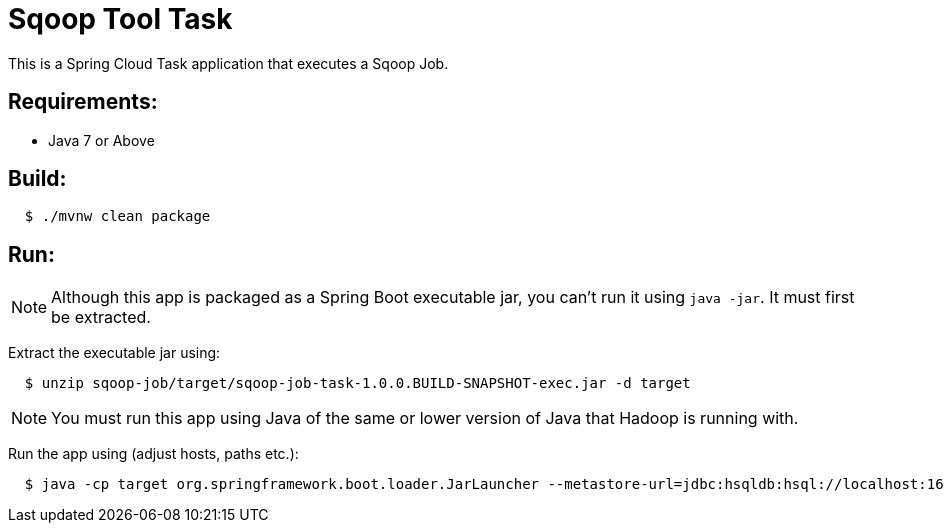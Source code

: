 = Sqoop Tool Task

This is a Spring Cloud Task application that executes a Sqoop Job.

== Requirements:

* Java 7 or Above

== Build:

[source,shell,indent=2]
----
$ ./mvnw clean package
----

== Run:

NOTE: Although this app is packaged as a Spring Boot executable jar, you can't run it using `java -jar`. It must first be extracted.

Extract the executable jar using:

[source,shell,indent=2]
----
$ unzip sqoop-job/target/sqoop-job-task-1.0.0.BUILD-SNAPSHOT-exec.jar -d target
----

NOTE: You must run this app using Java of the same or lower version of Java that Hadoop is running with.

Run the app using (adjust hosts, paths etc.):

[source,shell,indent=2]
----
$ java -cp target org.springframework.boot.loader.JarLauncher --metastore-url=jdbc:hsqldb:hsql://localhost:16000/sqoop --metastore-username=sa --action=create --job-name=myjob --command=import --connect="jdbc:mysql://localhost:3306/test" --username=spring --password=spring --tool-args='--table FOO -m 1' --spring.hadoop.fsUri=hdfs://localhost:8020 --spring.hadoop.resourceManagerHost=localhost --spring.hadoop.resourceManagerPort=8032 --spring.hadoop.jobHistoryAddress=localhost:10020
----
